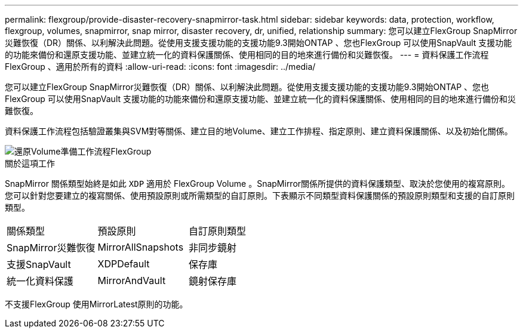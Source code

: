 ---
permalink: flexgroup/provide-disaster-recovery-snapmirror-task.html 
sidebar: sidebar 
keywords: data, protection, workflow, flexgroup, volumes, snapmirror, snap mirror, disaster recovery, dr, unified, relationship 
summary: 您可以建立FlexGroup SnapMirror災難恢復（DR）關係、以利解決此問題。從使用支援支援功能的支援功能9.3開始ONTAP 、您也FlexGroup 可以使用SnapVault 支援功能的功能來備份和還原支援功能、並建立統一化的資料保護關係、使用相同的目的地來進行備份和災難恢復。 
---
= 資料保護工作流程FlexGroup 、適用於所有的資料
:allow-uri-read: 
:icons: font
:imagesdir: ../media/


[role="lead"]
您可以建立FlexGroup SnapMirror災難恢復（DR）關係、以利解決此問題。從使用支援支援功能的支援功能9.3開始ONTAP 、您也FlexGroup 可以使用SnapVault 支援功能的功能來備份和還原支援功能、並建立統一化的資料保護關係、使用相同的目的地來進行備份和災難恢復。

資料保護工作流程包括驗證叢集與SVM對等關係、建立目的地Volume、建立工作排程、指定原則、建立資料保護關係、以及初始化關係。

image::../media/flexgroups-data-protection-workflow.gif[還原Volume準備工作流程FlexGroup]

.關於這項工作
SnapMirror 關係類型始終是如此 `XDP` 適用於 FlexGroup Volume 。SnapMirror關係所提供的資料保護類型、取決於您使用的複寫原則。您可以針對您要建立的複寫關係、使用預設原則或所需類型的自訂原則。下表顯示不同類型資料保護關係的預設原則類型和支援的自訂原則類型。

|===


| 關係類型 | 預設原則 | 自訂原則類型 


 a| 
SnapMirror災難恢復
 a| 
MirrorAllSnapshots
 a| 
非同步鏡射



 a| 
支援SnapVault
 a| 
XDPDefault
 a| 
保存庫



 a| 
統一化資料保護
 a| 
MirrorAndVault
 a| 
鏡射保存庫

|===
不支援FlexGroup 使用MirrorLatest原則的功能。
